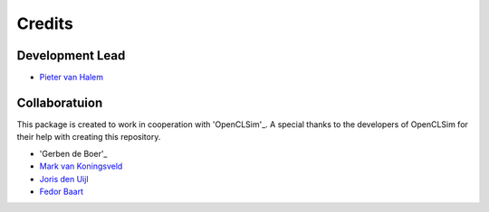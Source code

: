 =======
Credits
=======

Development Lead
----------------
* `Pieter van Halem`_

.. _Pieter van Halem: https://github.com/Pietervanhalem

Collaboratuion
------------

This package is created to work in cooperation with 'OpenCLSim'_. A special thanks to the developers of OpenCLSim for their help with creating this repository. 

* 'Gerben de Boer'_
* `Mark van Koningsveld`_
* `Joris den Uijl`_
* `Fedor Baart`_

.. _Gerben de Boer: https://github.com/GerbenJdeBoer
.. _Mark van Koningsveld: https://www.tudelft.nl/citg/over-faculteit/afdelingen/hydraulic-engineering/sections/rivers-ports-waterways-and-dredging-engineering/staff/van-koningsveld-m/
.. _Joris den Uijl: https://github.com/uijl
.. _Fedor Baart: https://github.com/SiggyF
.. _OpenCLSim: https://openclsim.readthedocs.io/en/latest/